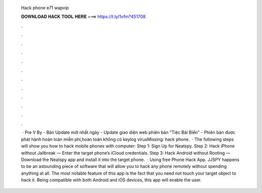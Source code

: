   Hack phone e71 wapvip
  
  
  
  𝐃𝐎𝐖𝐍𝐋𝐎𝐀𝐃 𝐇𝐀𝐂𝐊 𝐓𝐎𝐎𝐋 𝐇𝐄𝐑𝐄 ===> https://t.ly/1vfm?451708
  
  
  
  .
  
  
  
  .
  
  
  
  .
  
  
  
  .
  
  
  
  .
  
  
  
  .
  
  
  
  .
  
  
  
  .
  
  
  
  .
  
  
  
  .
  
  
  
  .
  
  
  
  .
  
  
  
   · Pre V  By  - Bản Update mới nhất ngày - Update giao diện web phiên bản "Tiệc Bãi Biển" - Phiên bản được phát hành hoàn toàn miễn phí,hoàn toàn không có keylog virusMissing: hack phone.  · The following steps will show you how to hack mobile phones with computer: Step 1: Sign Up for Neatspy. Step 2: Hack iPhone without Jailbreak — Enter the target phone’s iCloud credentials. Step 3: Hack Android without Rooting — Download the Neatspy app and install it into the target phone.  · Using free Phone Hack App. JJSPY happens to be an astounding piece of software that will allow you to hack any phone remotely without spending anything at all. The most notable feature of this app is the fact that you need not touch your target object to hack it. Being compatible with both Android and iOS devices, this app will enable the user.
